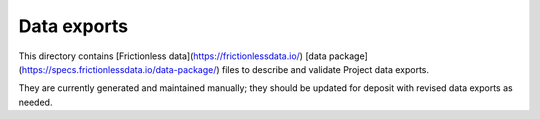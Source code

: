 Data exports
============

This directory contains [Frictionless data](https://frictionlessdata.io/) [data package](https://specs.frictionlessdata.io/data-package/)
files to describe and validate Project data exports.

They are currently generated and maintained manually; they should be updated
for deposit with revised data exports as needed.
